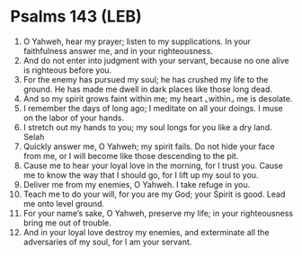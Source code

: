 * Psalms 143 (LEB)
:PROPERTIES:
:ID: LEB/19-PSA143
:END:

1. O Yahweh, hear my prayer; listen to my supplications. In your faithfulness answer me, and in your righteousness.
2. And do not enter into judgment with your servant, because no one alive is righteous before you.
3. For the enemy has pursued my soul; he has crushed my life to the ground. He has made me dwell in dark places like those long dead.
4. And so my spirit grows faint within me; my heart ⌞within⌟ me is desolate.
5. I remember the days of long ago; I meditate on all your doings. I muse on the labor of your hands.
6. I stretch out my hands to you; my soul longs for you like a dry land. Selah
7. Quickly answer me, O Yahweh; my spirit fails. Do not hide your face from me, or I will become like those descending to the pit.
8. Cause me to hear your loyal love in the morning, for I trust you. Cause me to know the way that I should go, for I lift up my soul to you.
9. Deliver me from my enemies, O Yahweh. I take refuge in you.
10. Teach me to do your will, for you are my God; your Spirit is good. Lead me onto level ground.
11. For your name’s sake, O Yahweh, preserve my life; in your righteousness bring me out of trouble.
12. And in your loyal love destroy my enemies, and exterminate all the adversaries of my soul, for I am your servant.
